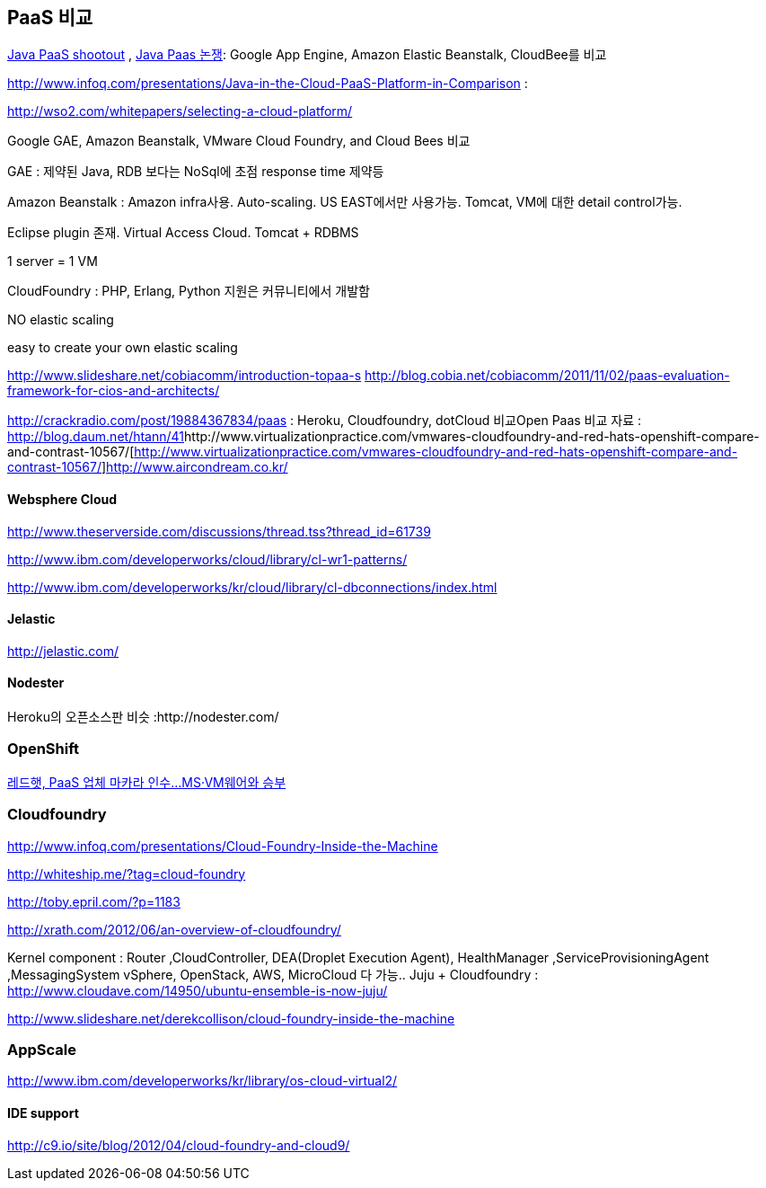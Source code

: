 == PaaS 비교
http://www.ibm.com/developerworks/library/j-paasshootout/[Java PaaS shootout] , https://www.ibm.com/developerworks/kr/library/j-paasshootout/index.html[Java Paas 논쟁]: Google App Engine, Amazon Elastic Beanstalk, CloudBee를 비교

http://www.infoq.com/presentations/Java-in-the-Cloud-PaaS-Platform-in-Comparison[http://www.infoq.com/presentations/Java-in-the-Cloud-PaaS-Platform-in-Comparison] : 

http://wso2.com/whitepapers/selecting-a-cloud-platform/

Google GAE, Amazon Beanstalk, VMware Cloud Foundry, and Cloud Bees 비교

GAE : 제약된 Java, RDB 보다는 NoSql에 초점 response time 제약등

Amazon Beanstalk :  Amazon infra사용. Auto-scaling. US EAST에서만 사용가능. Tomcat, VM에 대한   detail control가능. 

Eclipse plugin 존재. Virtual Access Cloud. Tomcat + RDBMS

1 server = 1 VM

CloudFoundry : PHP, Erlang, Python 지원은 커뮤니티에서 개발함

NO elastic scaling

easy to create your own elastic scaling

http://www.slideshare.net/cobiacomm/introduction-topaa-s[http://www.slideshare.net/cobiacomm/introduction-topaa-s]
http://blog.cobia.net/cobiacomm/2011/11/02/paas-evaluation-framework-for-cios-and-architects/[http://blog.cobia.net/cobiacomm/2011/11/02/paas-evaluation-framework-for-cios-and-architects/]  

http://crackradio.com/post/19884367834/paas[http://crackradio.com/post/19884367834/paas] : Heroku, Cloudfoundry, dotCloud 비교Open Paas 비교 자료 : http://blog.daum.net/htann/41[http://blog.daum.net/htann/41]http://www.virtualizationpractice.com/vmwares-cloudfoundry-and-red-hats-openshift-compare-and-contrast-10567/[http://www.virtualizationpractice.com/vmwares-cloudfoundry-and-red-hats-openshift-compare-and-contrast-10567/]http://www.aircondream.co.kr/[http://www.aircondream.co.kr/]  

==== Websphere Cloud

http://www.theserverside.com/discussions/thread.tss?thread_id=61739[http://www.theserverside.com/discussions/thread.tss?thread_id=61739]

http://www.ibm.com/developerworks/cloud/library/cl-wr1-patterns/[http://www.ibm.com/developerworks/cloud/library/cl-wr1-patterns/]

http://www.ibm.com/developerworks/kr/cloud/library/cl-dbconnections/index.html[http://www.ibm.com/developerworks/kr/cloud/library/cl-dbconnections/index.html]

==== Jelastic

http://jelastic.com/[http://jelastic.com/]

==== Nodester
Heroku의 오픈소스판 비슷 :http://nodester.com/


=== OpenShift

http://news.naver.com/main/read.nhn?mode=LSD&aid=0000005657&oid=293&mid=sec&sid1=105[레드햇, PaaS 업체 마카라 인수...MS·VM웨어와 승부]

=== Cloudfoundry

http://www.infoq.com/presentations/Cloud-Foundry-Inside-the-Machine[http://www.infoq.com/presentations/Cloud-Foundry-Inside-the-Machine]

http://whiteship.me/?tag=cloud-foundry[http://whiteship.me/?tag=cloud-foundry]

http://toby.epril.com/?p=1183[http://toby.epril.com/?p=1183]

http://xrath.com/2012/06/an-overview-of-cloudfoundry/[http://xrath.com/2012/06/an-overview-of-cloudfoundry/]

Kernel component : Router ,CloudController, DEA(Droplet Execution Agent), HealthManager ,ServiceProvisioningAgent ,MessagingSystem
vSphere, OpenStack, AWS, MicroCloud 다 가능..
Juju + Cloudfoundry : http://www.cloudave.com/14950/ubuntu-ensemble-is-now-juju/[http://www.cloudave.com/14950/ubuntu-ensemble-is-now-juju/]

http://www.slideshare.net/derekcollison/cloud-foundry-inside-the-machine[http://www.slideshare.net/derekcollison/cloud-foundry-inside-the-machine]

=== AppScale
http://www.ibm.com/developerworks/kr/library/os-cloud-virtual2/[http://www.ibm.com/developerworks/kr/library/os-cloud-virtual2/]  

==== IDE support
http://c9.io/site/blog/2012/04/cloud-foundry-and-cloud9/[http://c9.io/site/blog/2012/04/cloud-foundry-and-cloud9/]
